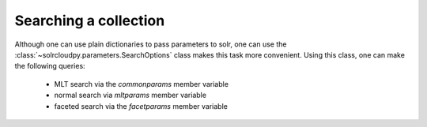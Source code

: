 Searching a collection
=======================

Although one can use plain dictionaries to pass parameters to solr,
one can use the :class:`~solrcloudpy.parameters.SearchOptions` class
makes this task more convenient. Using this class, one can make the
following queries:

     - MLT search via the `commonparams` member variable
     - normal search via `mltparams` member variable
     - faceted search via the `facetparams` member variable

